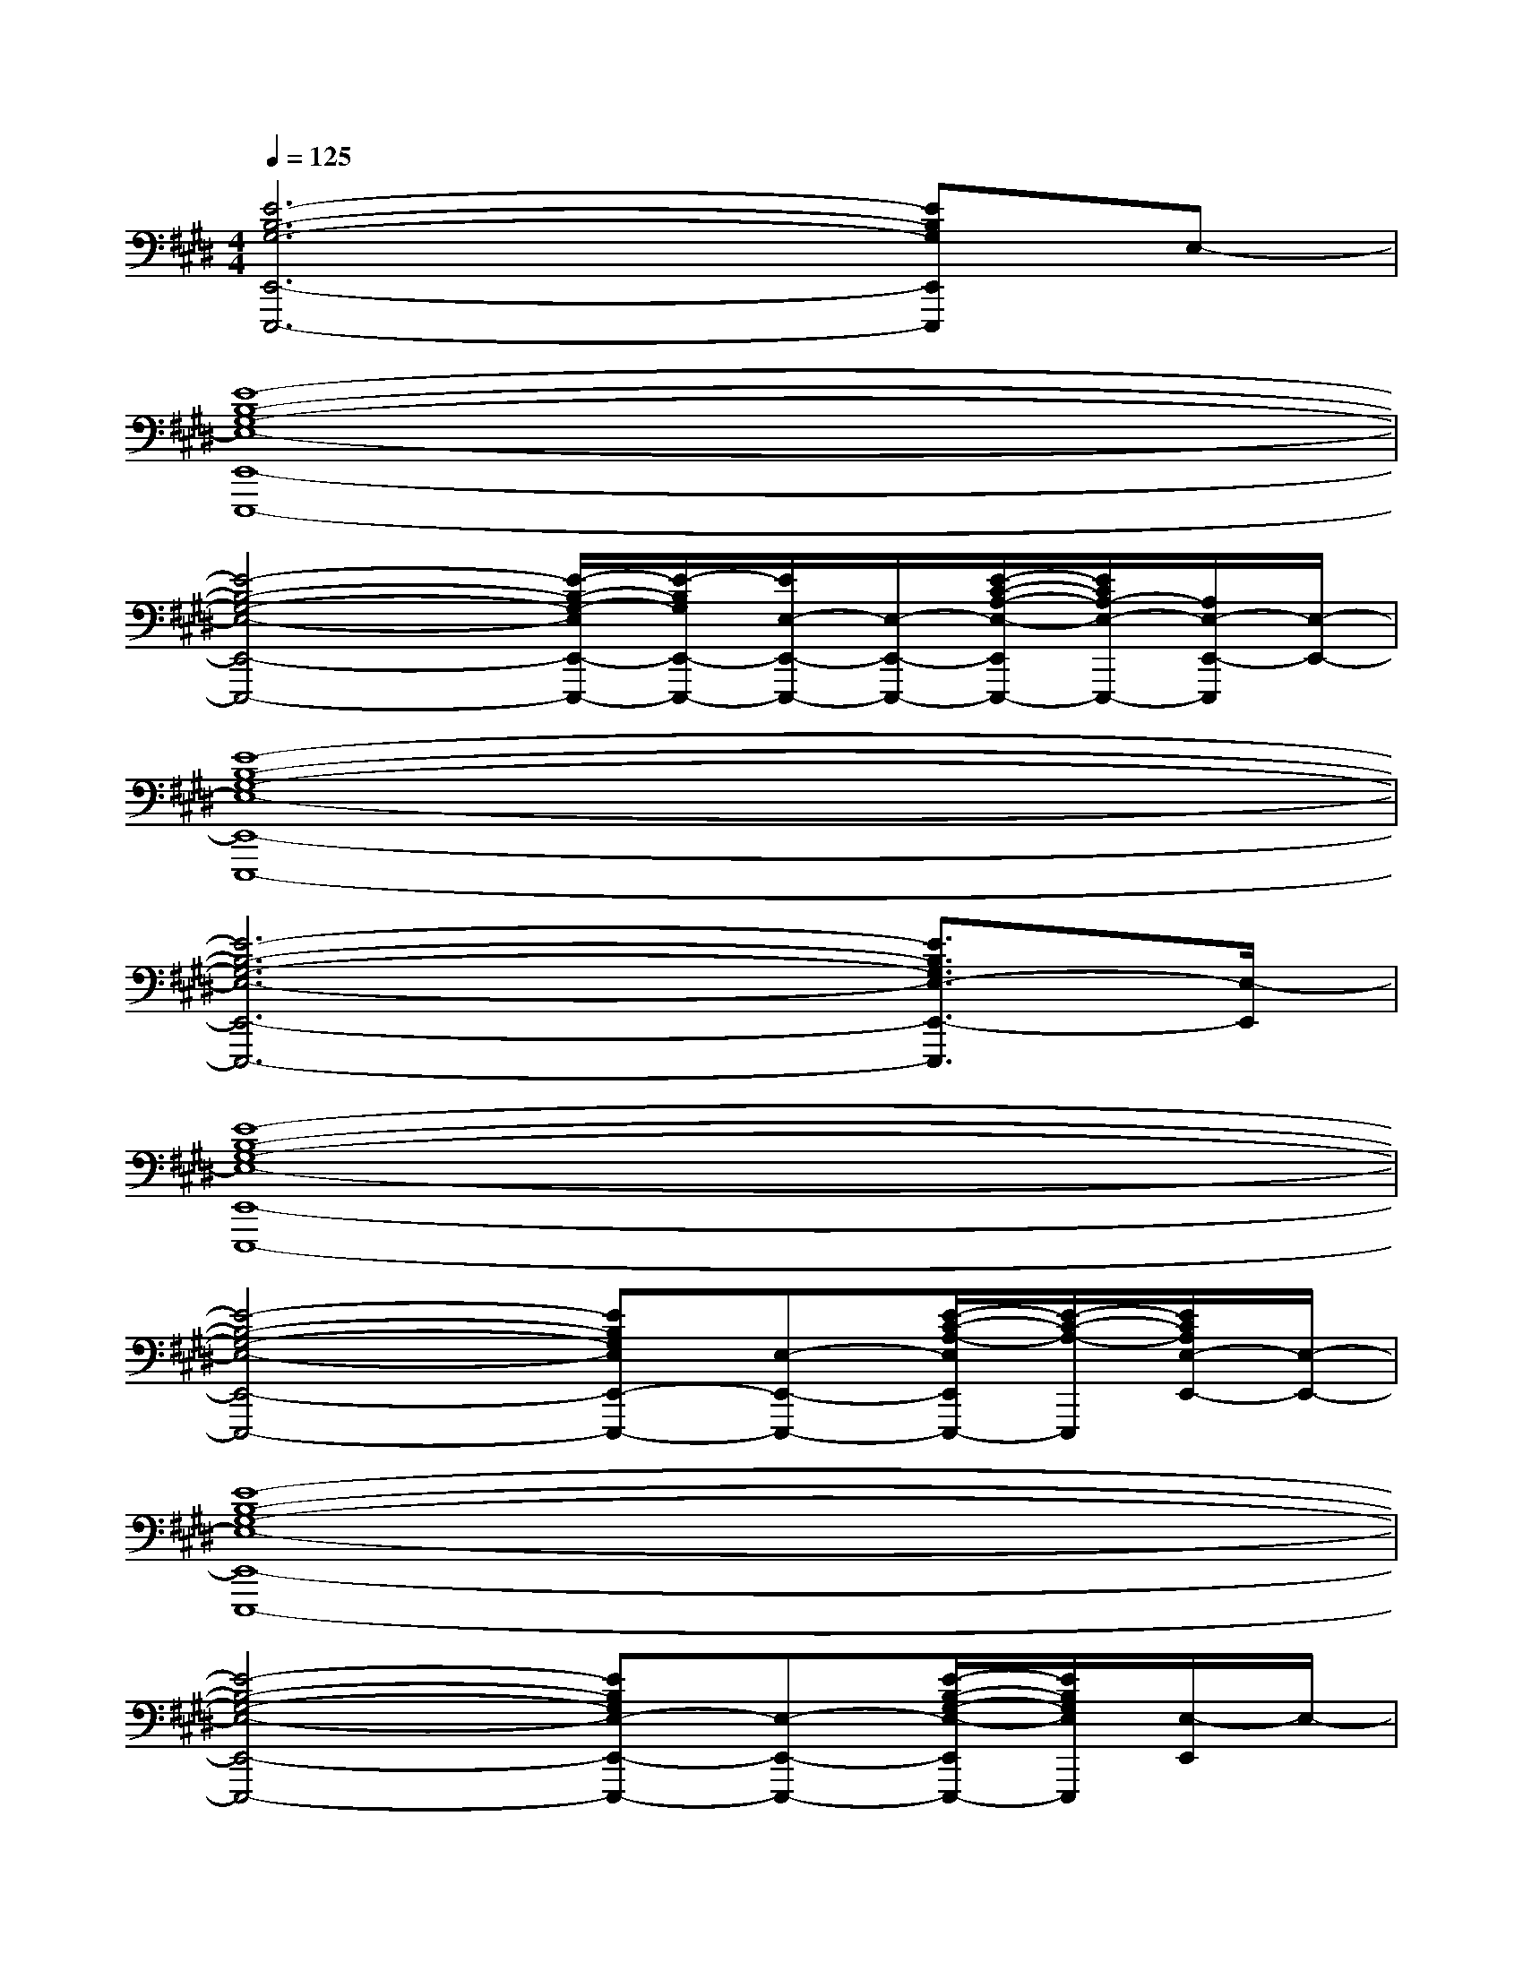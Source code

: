 X:1
T:
M:4/4
L:1/8
Q:1/4=125
K:E%4sharps
V:1
[E6-B,6-G,6-E,,6-E,,,6-][EB,G,E,,E,,,]E,-|
[E8-B,8-G,8-E,8-E,,8-E,,,8-]|
[E4-B,4-G,4-E,4-E,,4-E,,,4-][E/2-B,/2-G,/2-E,/2E,,/2-E,,,/2-][E/2-B,/2G,/2E,,/2-E,,,/2-][E/2E,/2-E,,/2-E,,,/2-][E,/2-E,,/2-E,,,/2-][E/2-C/2-A,/2-E,/2-E,,/2E,,,/2-][E/2C/2A,/2-E,/2-E,,,/2-][A,/2E,/2-E,,/2-E,,,/2][E,/2-E,,/2-]|
[E8-B,8-G,8-E,8-E,,8-E,,,8-]|
[E6-B,6-G,6-E,6-E,,6-E,,,6-][E3/2B,3/2G,3/2E,3/2-E,,3/2-E,,,3/2][E,/2-E,,/2]|
[E8-B,8-G,8-E,8-E,,8-E,,,8-]|
[E4-B,4-G,4-E,4-E,,4-E,,,4-][EB,G,E,E,,-E,,,-][E,-E,,-E,,,-][E/2-C/2-A,/2-E,/2E,,/2E,,,/2-][E/2-C/2-A,/2-E,,,/2][E/2C/2A,/2E,/2-E,,/2-][E,/2-E,,/2-]|
[E8-B,8-G,8-E,8-E,,8-E,,,8-]|
[E4-B,4-G,4-E,4-E,,4-E,,,4-][EB,G,E,-E,,-E,,,-][E,-E,,-E,,,-][E/2-B,/2-G,/2-E,/2-E,,/2E,,,/2-][E/2B,/2G,/2E,/2E,,,/2][E,/2-E,,/2]E,/2-|
[E/2-C/2-A,/2-E,/2-A,,/2A,,,/2][E/2-C/2-A,/2-E,/2-][E3/2-C3/2-A,3/2-E,3/2-A,,3/2A,,,3/2][E/2-C/2-A,/2-E,/2-][E/2-C/2-A,/2-E,/2-A,,/2A,,,/2][E/2-C/2-A,/2-E,/2-][E/2-C/2-A,/2-E,/2-A,,/2A,,,/2][E/2-C/2-A,/2-E,/2-][E3/2-C3/2-A,3/2-E,3/2-A,,3/2A,,,3/2][E/2-C/2-A,/2-E,/2-][E/2-C/2-A,/2-E,/2-A,,/2A,,,/2][E/2-C/2-A,/2-E,/2-]|
[E/2-C/2-A,/2-E,/2-A,,/2A,,,/2][E/2-C/2-A,/2-E,/2-][E3/2-C3/2-A,3/2-E,3/2-A,,3/2A,,,3/2][E/2-C/2-A,/2-E,/2-][E/2-C/2-A,/2-E,/2-A,,/2A,,,/2][E/2-C/2-A,/2-E,/2-][E/2-C/2-A,/2-E,/2A,,/2][E/2C/2A,/2-][A,/2A,,/2-A,,,/2-][A,,/2A,,,/2-][F/2-=D/2-A,/2-A,,,/2][F/2-=D/2-A,/2-][F/2-=D/2A,/2-A,,/2A,,,/2][F/2A,/2-]|
[E/2-C/2-A,/2-A,,/2A,,,/2][E/2-C/2-A,/2-][E3/2-C3/2-A,3/2-A,,3/2A,,,3/2][E/2-C/2-A,/2-][E/2-C/2-A,/2-A,,/2A,,,/2][E/2-C/2-A,/2-][E/2-C/2-A,/2-A,,/2A,,,/2][E/2-C/2-A,/2-][E3/2-C3/2-A,3/2-A,,3/2A,,,3/2][E/2-C/2-A,/2-][E/2-C/2-A,/2-A,,/2A,,,/2][E/2-C/2-A,/2-]|
[E/2-C/2-A,/2-A,,/2A,,,/2][E/2-C/2-A,/2-][E3/2-C3/2-A,3/2-A,,3/2A,,,3/2][E/2-C/2-A,/2-][E/2-C/2-A,/2-A,,/2A,,,/2][E/2-C/2A,/2][E-A,,-A,,,-][E/2G,/2-A,,/2-A,,,/2-][G,/2-A,,/2-A,,,/2-][A,/2-G,/2A,,/2A,,,/2]A,/2[E/2-A,,/2A,,,/2]E/2-|
[E/2B,/2-G,/2-E,/2-E,,/2E,,,/2][B,/2-G,/2-E,/2-][B,3/2-G,3/2-E,3/2-E,,3/2E,,,3/2][B,/2-G,/2-E,/2-][B,/2-G,/2-E,/2-E,,/2E,,,/2][B,/2-G,/2-E,/2-][B,/2-G,/2-E,/2-E,,/2E,,,/2][B,/2-G,/2-E,/2-][B,3/2-G,3/2-E,3/2-E,,3/2E,,,3/2][B,/2-G,/2-E,/2-][B,/2-G,/2-E,/2-E,,/2E,,,/2][B,/2-G,/2-E,/2-]|
[B,/2-G,/2-E,/2-E,,/2E,,,/2][B,/2-G,/2-E,/2-][B,3/2-G,3/2-E,3/2-E,,3/2E,,,3/2][B,/2-G,/2-E,/2-][B,/2-G,/2-E,/2-E,,/2E,,,/2][B,/2-G,/2-E,/2-][B,/2-G,/2-E,/2-E,,/2E,,,/2][B,/2-G,/2-E,/2-][B,3/2G,3/2E,3/2-E,,3/2E,,,3/2]E,/2[E,,/2E,,,/2]x/2|
[B,/2-F,/2-^D,/2-B,,/2B,,,/2][B,/2-F,/2-D,/2-][B,3/2-F,3/2-D,3/2-B,,3/2B,,,3/2][B,/2-F,/2-D,/2-][B,/2-F,/2-D,/2-B,,/2B,,,/2][B,/2-F,/2-D,/2-][B,/2-F,/2-D,/2-B,,/2B,,,/2][B,/2-F,/2-D,/2-][B,3/2-F,3/2-D,3/2-B,,3/2B,,,3/2][B,/2-F,/2-D,/2-][B,/2-F,/2-D,/2-B,,/2B,,,/2][B,/2-F,/2-D,/2-]